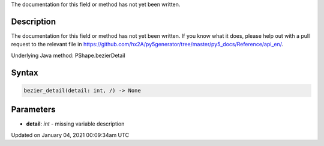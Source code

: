 .. title: bezier_detail()
.. slug: py5shape_bezier_detail
.. date: 2021-01-04 00:09:34 UTC+00:00
.. tags:
.. category:
.. link:
.. description: py5 bezier_detail() documentation
.. type: text

The documentation for this field or method has not yet been written.

Description
===========

The documentation for this field or method has not yet been written. If you know what it does, please help out with a pull request to the relevant file in https://github.com/hx2A/py5generator/tree/master/py5_docs/Reference/api_en/.

Underlying Java method: PShape.bezierDetail

Syntax
======

.. code:: python

    bezier_detail(detail: int, /) -> None

Parameters
==========

* **detail**: `int` - missing variable description


Updated on January 04, 2021 00:09:34am UTC

